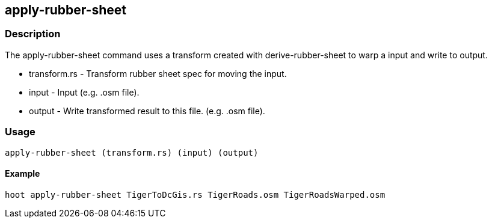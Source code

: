 == apply-rubber-sheet


=== Description
The +apply-rubber-sheet+ command uses a transform created with +derive-rubber-sheet+ to warp a +input+ and write to +output+.

  * +transform.rs+ - Transform rubber sheet spec for moving the input.
  * +input+ - Input (e.g. .osm file).
  * +output+ - Write transformed result to this file. (e.g. .osm file).

=== Usage
--------------------------------------
apply-rubber-sheet (transform.rs) (input) (output)
--------------------------------------
  
==== Example
--------------------------------------
hoot apply-rubber-sheet TigerToDcGis.rs TigerRoads.osm TigerRoadsWarped.osm
--------------------------------------
